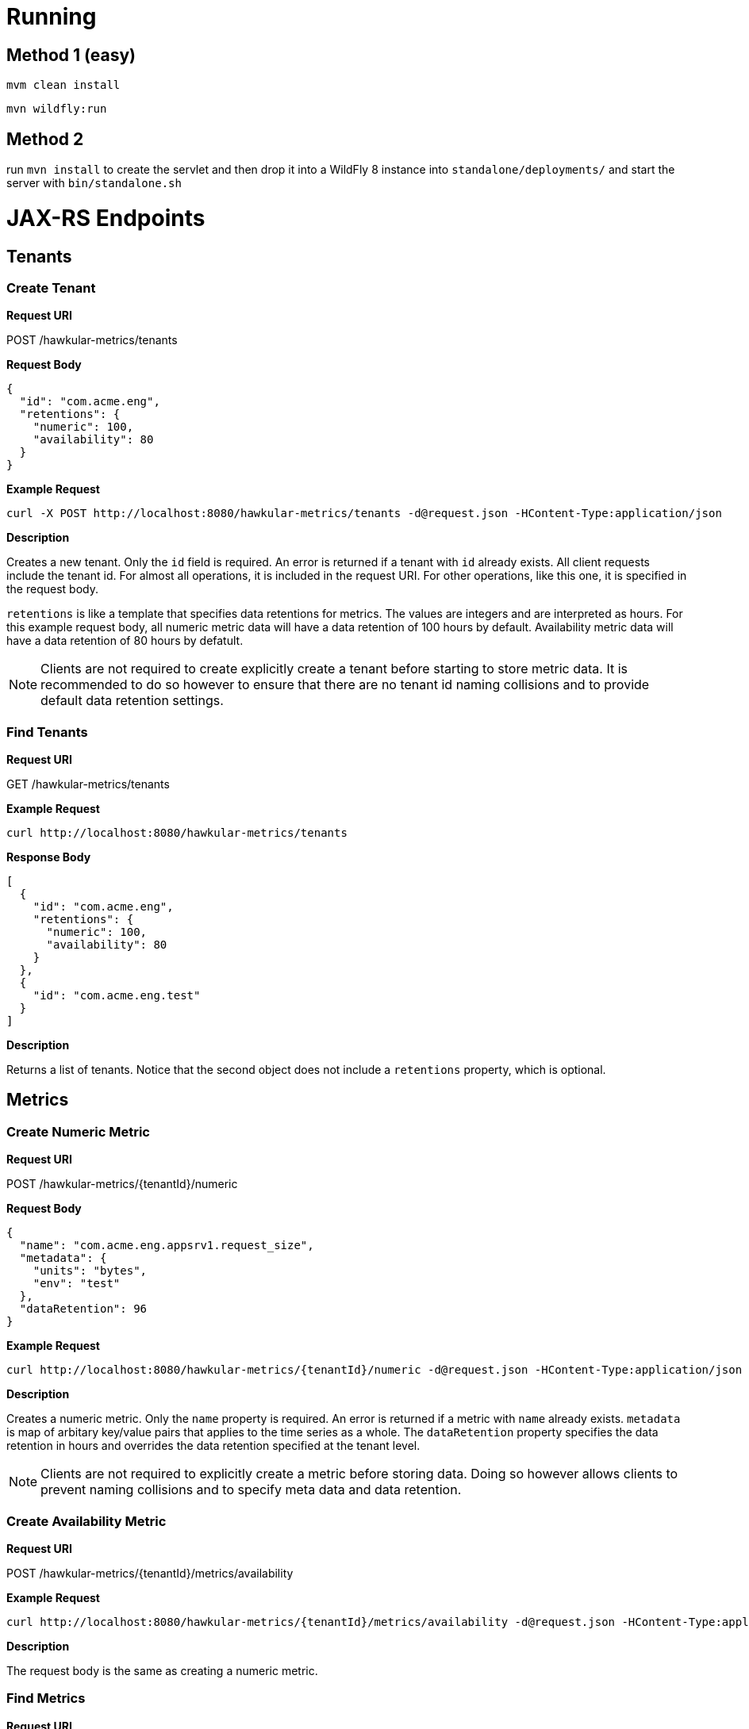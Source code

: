 = Running

== Method 1 (easy)
`mvm clean install`

`mvn wildfly:run`

== Method 2
run `mvn install` to create the servlet and then drop it into a WildFly 8
instance into `standalone/deployments/` and start the server with `bin/standalone.sh`


= JAX-RS Endpoints

== Tenants

=== Create Tenant

*Request URI*

POST /hawkular-metrics/tenants

*Request Body*

[source,json]
----
{
  "id": "com.acme.eng",
  "retentions": {
    "numeric": 100,
    "availability": 80
  }
}
----

*Example Request*

----
curl -X POST http://localhost:8080/hawkular-metrics/tenants -d@request.json -HContent-Type:application/json
----


*Description*

Creates a new tenant. Only the `id` field is required. An error is returned if
a tenant with `id` already exists. All client requests include the tenant id.
For almost all operations, it is included in the request URI. For other
operations, like this one, it is specified in the request body.


`retentions` is like a template that specifies data retentions for metrics. The
values are integers and are interpreted as hours. For this example request body,
all numeric metric data will have a data retention of 100 hours by default.
Availability metric data will have a data retention of 80 hours by defatult.

NOTE: Clients are not required to create explicitly create a tenant before
starting to store metric data. It is recommended to do so
however to ensure that there are no tenant id naming collisions and to provide
default data retention settings.

=== Find Tenants

*Request URI*

GET /hawkular-metrics/tenants

*Example Request*

----
curl http://localhost:8080/hawkular-metrics/tenants
----


*Response Body*

[source,json]
----
[
  {
    "id": "com.acme.eng",
    "retentions": {
      "numeric": 100,
      "availability": 80
    }
  },
  {
    "id": "com.acme.eng.test"
  }
]
----

*Description*

Returns a list of tenants. Notice that the second object does not include a
`retentions` property, which is optional.

== Metrics

=== Create Numeric Metric

*Request URI*

POST /hawkular-metrics/{tenantId}/numeric

*Request Body*

[source,json]
----
{
  "name": "com.acme.eng.appsrv1.request_size",
  "metadata": {
    "units": "bytes",
    "env": "test"
  },
  "dataRetention": 96
}
----

*Example Request*

----
curl http://localhost:8080/hawkular-metrics/{tenantId}/numeric -d@request.json -HContent-Type:application/json
----

*Description*

Creates a numeric metric. Only the `name` property is required. An error is
returned if a metric with `name` already exists. `metadata` is map of arbitary
key/value pairs that applies to the time series as a whole. The `dataRetention`
property specifies the data retention in hours and overrides the data retention
specified at the tenant level.

NOTE: Clients are not required to explicitly create a metric before storing
data. Doing so however allows clients to prevent naming collisions and to specify
meta data and data retention.

=== Create Availability Metric

*Request URI*

POST /hawkular-metrics/{tenantId}/metrics/availability

*Example Request*

----
curl http://localhost:8080/hawkular-metrics/{tenantId}/metrics/availability -d@request.json -HContent-Type:application/json
----

*Description*

The request body is the same as creating a numeric metric.


=== Find Metrics

*Request URI*

GET /hawkular-metrics/{tenantId}/metrics

*Query Parameters*

|===
|Name |Description

|type
|Accepted values are `num` and `avail`

|===

*Example Request*

----
curl http://localhost:8080/hawkular-metrics/{tenantId}/metrics?type=num
----

*Response Body*

[source,json]
----
[
  {
    "name": "com.acme.eng.appsrv1.request_size",
    "metadata": {
      "units": "bytes",
      "env": "test"
    },
    "dataRetention": 96
  },
  {
    "name": "com.acme.eng.appsvr1.request_count"
  }
]
----

*Description*

Returns a list of metrics. The results do *not* include metric data points. The
`metadata` and `dataRetention` properties are optional.

=== Update Metric Meta Data

*Request URI*

PUT /hawkular-metrics/{tenantId}/numeric/{id}/meta

*Request Body*

[source,json]
----
{
  "attr1": "value 1",
  "attr2": "value 2"
}
----

*Example Request*

----
curl -X PUT http://localhost:8080/hawkular-metrics/{tenantId}/numeric -d@request.json -HContent-Type:application/json
----

*Description*

The `attr1` and `attr2` keys are _upserted_. That is, the keys are created are
either created or overwritten.

== Metric Data

=== Add Numeric Data for a Single Metric

*Request URI*

POST /hawkular-metrics/{tenantId}/numeric/{id}/data

*Request Body*

[source,json]
----
[
  {"timestamp": 1416857688195, "value": 2.1},
  {"timestamp": 1436857688195, "value": 2.2},
  {"timestamp": 1456857688195, "value": 2.3}
]
----

*Example Request*

----
curl -X POST http://localhost:8080/hawkular-metrics/{tenantId}/numeric/{id}/data -d@request.json -HContent-Type:application/json
----

*Description*

Inserts data for a single numeric metric. The request body is an array of data
points where each one consists of `timestamp` and `value` properties.

=== Add Availability Data for a Single Metric

*Request URI*

POST /hawkular-metrics/{tenantId}/metrics/availability/{id}/data

*Request Body*

[source,json]
----
[
  {"timestamp": 1416857688195, "value": "down"},
  {"timestamp": 1416857688195, "value": "up"}
]
----

*Example Request*

----
curl -X POST http://localhost:8080/hawkular-metrics/{tenantId}/metrics/availability/{id}/data -d@request.json -HContent-Type:application/json
----

*Description*

Inserts data for a single availablity metric. Accepted values are the strings
`up` and `down`.

=== Insert Data for Multiple Numeric Metrics

*Request URI*

POST /hawkular-metrics/{tenantId}/numeric/data

*Request Body*

[source,json]
----
[
  {
    "name": "appsrv1.request_time",
    "data": [
      {"timestamp": 1416857688195, "value": 2.1},
      {"timestamp": 1436857688195, "value": 2.2}
    ]
  },
  {
    "name": "appsrv1.response_time",
    "data": [
      {"timestamp": 1416857688195, "value": 2.1},
      {"timestamp": 1436857688195, "value": 2.2}
    ]
  }
]
----

*Example Request*

----
curl -X POST http://localhost:8080/hawkular-metrics/{tenantId}/numeric/data -d@request.json -HContent-Type:application/json
----

*Description*

Insert data for multiple numeric metrics.

=== Insert Data for Multiple Availability Metrics

*Request URI*

POST /hawkular-metrics/{tenantId}/metrics/availability/data

*Request Body*

[source,json]
----
[
  {
    "name": "appsrv1",
    "data": [
      {"timestamp": 1416857688195, "value": "up"},
      {"timestamp": 1436857688195, "value": "up"}
    ]
  },
  {
    "name": "appsrv2",
    "data": [
      {"timestamp": 1416857688195, "value": "down"},
      {"timestamp": 1436857688195, "value": "up"}
    ]
  }
]
----

*Example Request*

----
curl -X POST http://localhost:8080/hawkular-metrics/{tenantId}/metrics/availability/data -d@request.json -HContent-Type:application/json
----

*Description*

Insert data for multiple availability metrics.

=== Retrieve Numeric data

*Request URI*

GET /hawkular-metrics/{tenantId}/numeric/{id}/data

*Request Parameters*

|===
|Name |Description

|start
|Defaults to now - 8hrs

|end
|Defaults to now

|buckets
|The number of buckets or intervals in which to divide the time range. A value of
60 for example will return 60 equally spaced buckets for the time period between
start and end times, having max/min/avg calculated for each bucket.

|===

*Example Request*

----
curl http://localhost:8080/hawkular-metrics/{tenantId}/numeric/{id}/data?start=1416857688195&end=1416857688195 -d@request.json -HContent-Type:application/json
----

*Response Body*

[source,json]
----
{
  "tenantId": "com.acme.eng",
  "name": "appsrv1.request_time",
  "metadata": {
    "env": "test",
    "units": "milliseconds"
  },
  "data": [
    {
      "timestamp": 1420392311670,
      "max": 75,
      "min": 25,
      "avg": 50
    },
    {
      "timestamp": 1420392311670,
      "max": 75,
      "min": 25,
      "avg": 50
    }
  ]
}
----
